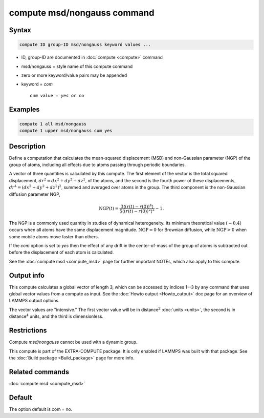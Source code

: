 .. index:: compute msd/nongauss

compute msd/nongauss command
============================

Syntax
""""""

.. code-block:: LAMMPS

   compute ID group-ID msd/nongauss keyword values ...

* ID, group-ID are documented in :doc:`compute <compute>` command
* msd/nongauss = style name of this compute command
* zero or more keyword/value pairs may be appended
* keyword = *com*

  .. parsed-literal::

       *com* value = *yes* or *no*

Examples
""""""""

.. code-block:: LAMMPS

   compute 1 all msd/nongauss
   compute 1 upper msd/nongauss com yes

Description
"""""""""""

Define a computation that calculates the mean-squared displacement
(MSD) and non-Gaussian parameter (NGP) of the group of atoms,
including all effects due to atoms passing through periodic boundaries.

A vector of three quantities is calculated by this compute.  The first
element of the vector is the total squared displacement,
:math:`dr^2 = dx^2 + dy^2 + dz^2`, of the atoms, and the second is the
fourth power of these displacements, :math:`dr^4 = (dx^2 + dy^2 + dz^2)^2`,
summed and averaged over atoms in the group.  The third component is the
non-Gaussian diffusion parameter NGP,

.. math::

   \text{NGP}(t) = \frac{3\left\langle(r(t)-r(0))^4\right\rangle}
                        {5\left\langle(r(t)-r(0))^2\right\rangle^2} - 1.

The NGP is a commonly used quantity in studies of dynamical
heterogeneity.  Its minimum theoretical value :math:`(-0.4)` occurs when all
atoms have the same displacement magnitude.  :math:`\text{NGP}=0` for Brownian
diffusion, while :math:`\text{NGP} > 0` when some mobile atoms move faster than
others.

If the *com* option is set to *yes* then the effect of any drift in
the center-of-mass of the group of atoms is subtracted out before the
displacement of each atom is calculated.

See the :doc:`compute msd <compute_msd>` page for further important
NOTEs, which also apply to this compute.

Output info
"""""""""""

This compute calculates a global vector of length 3, which can be
accessed by indices 1--3 by any command that uses global vector values
from a compute as input.  See the :doc:`Howto output <Howto_output>` doc
page for an overview of LAMMPS output options.

The vector values are "intensive."  The first vector value will be in
distance\ :math:`^2` :doc:`units <units>`, the second is in
distance\ :math:`^4` units, and the third is dimensionless.

Restrictions
""""""""""""

Compute *msd/nongauss* cannot be used with a dynamic group.

This compute is part of the EXTRA-COMPUTE package.  It is only enabled
if LAMMPS was built with that package.  See the :doc:`Build package
<Build_package>` page for more info.

Related commands
""""""""""""""""

:doc:`compute msd <compute_msd>`

Default
"""""""

The option default is com = no.
